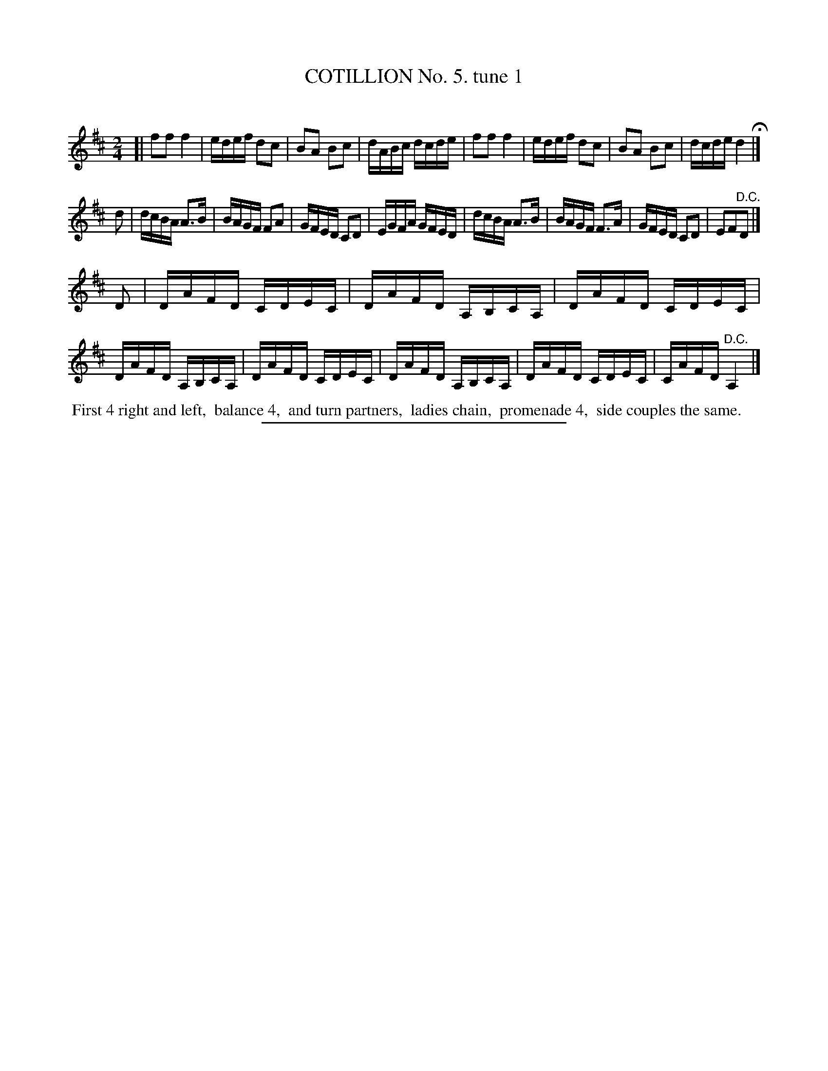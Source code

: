 X: 10761
T: COTILLION No. 5. tune 1
C:
%R: polka, reel
B: Elias Howe "The Musician's Companion" Part 1 1842 p.76 #1
S: http://imslp.org/wiki/The_Musician's_Companion_(Howe,_Elias)
Z: 2015 John Chambers <jc:trillian.mit.edu>
N: The rhythms don't match at the strain boundaries; not fixed.
M: 2/4
L: 1/16
K: D
% - - - - - - - - - - - - - - - - - - - - - - - - -
[|\
f2f2 f4 | edef d2c2 | B2A2 B2c2 | dABc dcde |\
f2f2 f4 | edef d2c2 | B2A2 B2c2 | dcde d4 H|]
d2 |\
dcBA A3B | BAGF F2A2 | GFED C2D2 | EGFA GFED |\
dcBA A3B | BAGF F3A | GFED C2D2 | E2F2"^D.C."D2 |]
D2 |\
DAFD CDEC | DAFD A,B,CA, | DAFD CDEC | DAFD A,B,CA, |\
DAFD CDEC | DAFD A,B,CA, | DAFD CDEC | CAFD "^D.C."A,4 |]
% - - - - - - - - - - Dance description - - - - - - - - - -
%%begintext align
%% First 4 right and left,
%% balance 4,
%% and turn partners,
%% ladies chain,
%% promenade 4,
%% side couples the same.
%%endtext
%- - - - - - - - - - - - - - - - - - - - - - - - -
%%sep 1 1 300
